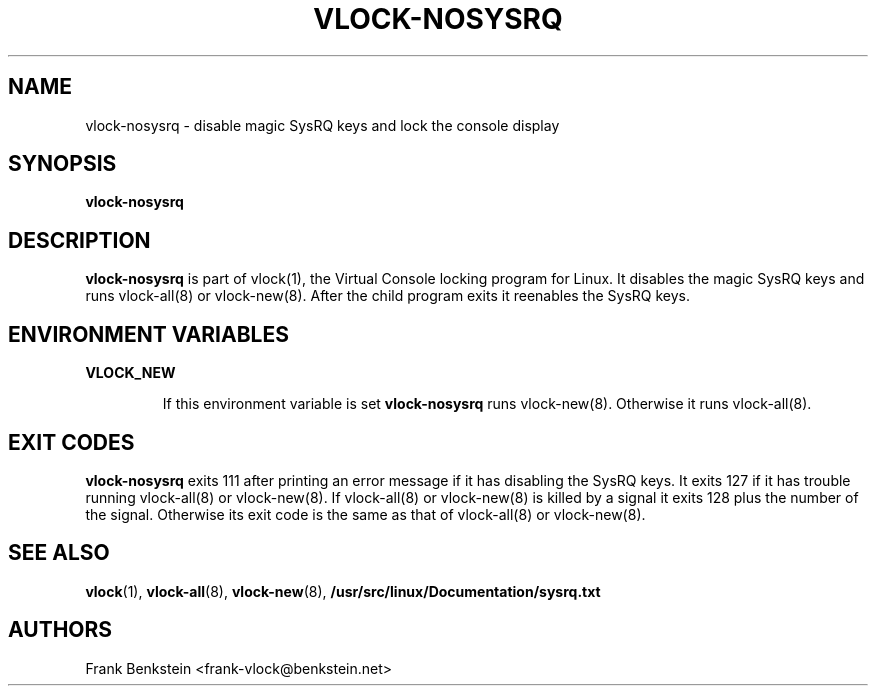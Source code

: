 .TH VLOCK-NOSYSRQ 8 "28 July 2007" "Linux" "Linux Programmer's Manual"
.SH NAME
vlock-nosysrq \- disable magic SysRQ keys and lock the console display
.SH SYNOPSIS
.B vlock-nosysrq
.SH DESCRIPTION
\fBvlock-nosysrq\fR is part of vlock(1), the Virtual Console locking program
for Linux.  It disables the magic SysRQ keys and runs vlock-all(8) or
vlock-new(8).  After the child program exits it reenables the SysRQ keys.
.SH "ENVIRONMENT VARIABLES"
.B VLOCK_NEW
.IP
If this environment variable is set \fBvlock-nosysrq\fR runs vlock-new(8).
Otherwise it runs vlock-all(8).
.SH "EXIT CODES"
\fBvlock-nosysrq\fR exits 111 after printing an error message if it has
disabling the SysRQ keys.  It exits 127 if it has trouble running vlock-all(8)
or vlock-new(8).  If vlock-all(8) or vlock-new(8) is killed by a signal it
exits 128 plus the number of the signal.  Otherwise its exit code is the same
as that of vlock-all(8) or vlock-new(8).
.SH "SEE ALSO"
.BR vlock (1),
.BR vlock-all (8),
.BR vlock-new (8),
.BR /usr/src/linux/Documentation/sysrq.txt
.SH AUTHORS
Frank Benkstein <frank-vlock@benkstein.net>
